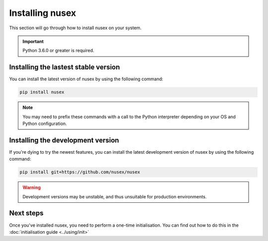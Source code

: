 Installing nusex
################

This section will go through how to install nusex on your system.

.. important::

    Python 3.6.0 or greater is required.

Installing the lastest stable version
=====================================

You can install the latest version of nusex by using the following command:

.. code-block:: bash

    pip install nusex

.. note::

    You may need to prefix these commands with a call to the Python interpreter depending on your OS and Python configuration.

Installing the development version
==================================

If you're dying to try the newest features, you can install the latest development version of nusex by using the following command:

.. code-block:: bash

    pip install git+https://github.com/nusex/nusex


.. warning::

    Development versions may be unstable, and thus unsuitable for production environments.

Next steps
==========

Once you've installed nusex, you need to perform a one-time initialisation. You can find out how to do this in the :doc:`initialisation guide <../using/init>`
